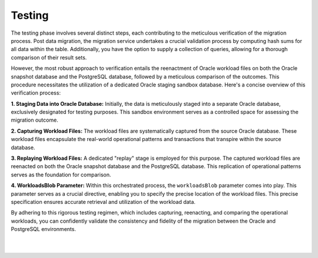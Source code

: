 .. _testing:


Testing
+++++++

The testing phase involves several distinct steps, each contributing to the meticulous verification of the migration process. Post data migration, the migration service undertakes a crucial validation process by computing hash sums for all data within the table. Additionally, you have the option to supply a collection of queries, allowing for a thorough comparison of their result sets.

However, the most robust approach to verification entails the reenactment of Oracle workload files on both the Oracle snapshot database and the PostgreSQL database, followed by a meticulous comparison of the outcomes. This procedure necessitates the utilization of a dedicated Oracle staging sandbox database. Here's a concise overview of this verification process:

**1. Staging Data into Oracle Database:** Initially, the data is meticulously staged into a separate Oracle database, exclusively designated for testing purposes. This sandbox environment serves as a controlled space for assessing the migration outcome.

**2. Capturing Workload Files:** The workload files are systematically captured from the source Oracle database. These workload files encapsulate the real-world operational patterns and transactions that transpire within the source database.

**3. Replaying Workload Files:** A dedicated "replay" stage is employed for this purpose. The captured workload files are reenacted on both the Oracle snapshot database and the PostgreSQL database. This replication of operational patterns serves as the foundation for comparison.

**4. WorkloadsBlob Parameter:** Within this orchestrated process, the ``workloadsBlob`` parameter comes into play. This parameter serves as a crucial directive, enabling you to specify the precise location of the workload files. This precise specification ensures accurate retrieval and utilization of the workload data.

By adhering to this rigorous testing regimen, which includes capturing, reenacting, and comparing the operational workloads, you can confidently validate the consistency and fidelity of the migration between the Oracle and PostgreSQL environments.

|
|
